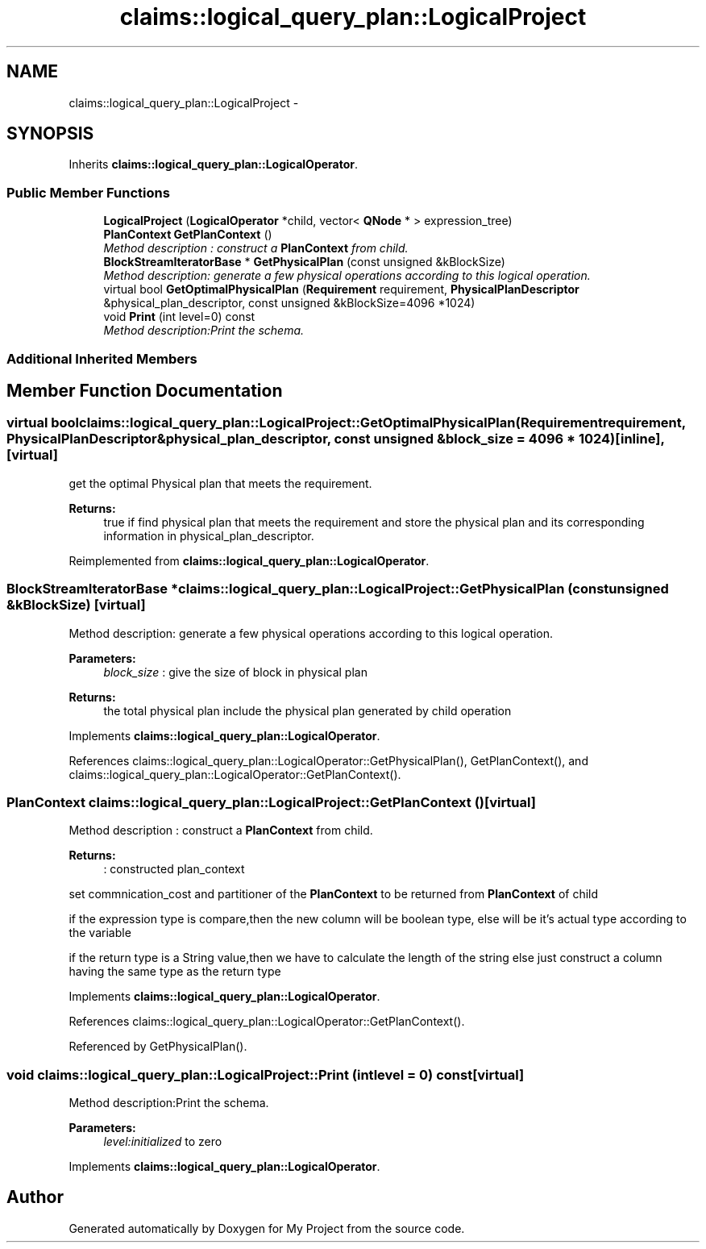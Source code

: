.TH "claims::logical_query_plan::LogicalProject" 3 "Fri Oct 9 2015" "My Project" \" -*- nroff -*-
.ad l
.nh
.SH NAME
claims::logical_query_plan::LogicalProject \- 
.SH SYNOPSIS
.br
.PP
.PP
Inherits \fBclaims::logical_query_plan::LogicalOperator\fP\&.
.SS "Public Member Functions"

.in +1c
.ti -1c
.RI "\fBLogicalProject\fP (\fBLogicalOperator\fP *child, vector< \fBQNode\fP * > expression_tree)"
.br
.ti -1c
.RI "\fBPlanContext\fP \fBGetPlanContext\fP ()"
.br
.RI "\fIMethod description : construct a \fBPlanContext\fP from child\&. \fP"
.ti -1c
.RI "\fBBlockStreamIteratorBase\fP * \fBGetPhysicalPlan\fP (const unsigned &kBlockSize)"
.br
.RI "\fIMethod description: generate a few physical operations according to this logical operation\&. \fP"
.ti -1c
.RI "virtual bool \fBGetOptimalPhysicalPlan\fP (\fBRequirement\fP requirement, \fBPhysicalPlanDescriptor\fP &physical_plan_descriptor, const unsigned &kBlockSize=4096 *1024)"
.br
.ti -1c
.RI "void \fBPrint\fP (int level=0) const "
.br
.RI "\fIMethod description:Print the schema\&. \fP"
.in -1c
.SS "Additional Inherited Members"
.SH "Member Function Documentation"
.PP 
.SS "virtual bool claims::logical_query_plan::LogicalProject::GetOptimalPhysicalPlan (\fBRequirement\fPrequirement, \fBPhysicalPlanDescriptor\fP &physical_plan_descriptor, const unsigned &block_size = \fC4096 * 1024\fP)\fC [inline]\fP, \fC [virtual]\fP"
get the optimal Physical plan that meets the requirement\&. 
.PP
\fBReturns:\fP
.RS 4
true if find physical plan that meets the requirement and store the physical plan and its corresponding information in physical_plan_descriptor\&. 
.RE
.PP

.PP
Reimplemented from \fBclaims::logical_query_plan::LogicalOperator\fP\&.
.SS "\fBBlockStreamIteratorBase\fP * claims::logical_query_plan::LogicalProject::GetPhysicalPlan (const unsigned &kBlockSize)\fC [virtual]\fP"

.PP
Method description: generate a few physical operations according to this logical operation\&. 
.PP
\fBParameters:\fP
.RS 4
\fIblock_size\fP : give the size of block in physical plan 
.RE
.PP
\fBReturns:\fP
.RS 4
the total physical plan include the physical plan generated by child operation 
.RE
.PP

.PP
Implements \fBclaims::logical_query_plan::LogicalOperator\fP\&.
.PP
References claims::logical_query_plan::LogicalOperator::GetPhysicalPlan(), GetPlanContext(), and claims::logical_query_plan::LogicalOperator::GetPlanContext()\&.
.SS "\fBPlanContext\fP claims::logical_query_plan::LogicalProject::GetPlanContext ()\fC [virtual]\fP"

.PP
Method description : construct a \fBPlanContext\fP from child\&. 
.PP
\fBReturns:\fP
.RS 4
: constructed plan_context 
.RE
.PP
set commnication_cost and partitioner of the \fBPlanContext\fP to be returned from \fBPlanContext\fP of child
.PP
if the expression type is compare,then the new column will be boolean type, else will be it's actual type according to the variable
.PP
if the return type is a String value,then we have to calculate the length of the string else just construct a column having the same type as the return type
.PP
Implements \fBclaims::logical_query_plan::LogicalOperator\fP\&.
.PP
References claims::logical_query_plan::LogicalOperator::GetPlanContext()\&.
.PP
Referenced by GetPhysicalPlan()\&.
.SS "void claims::logical_query_plan::LogicalProject::Print (intlevel = \fC0\fP) const\fC [virtual]\fP"

.PP
Method description:Print the schema\&. 
.PP
\fBParameters:\fP
.RS 4
\fIlevel:initialized\fP to zero 
.RE
.PP

.PP
Implements \fBclaims::logical_query_plan::LogicalOperator\fP\&.

.SH "Author"
.PP 
Generated automatically by Doxygen for My Project from the source code\&.
